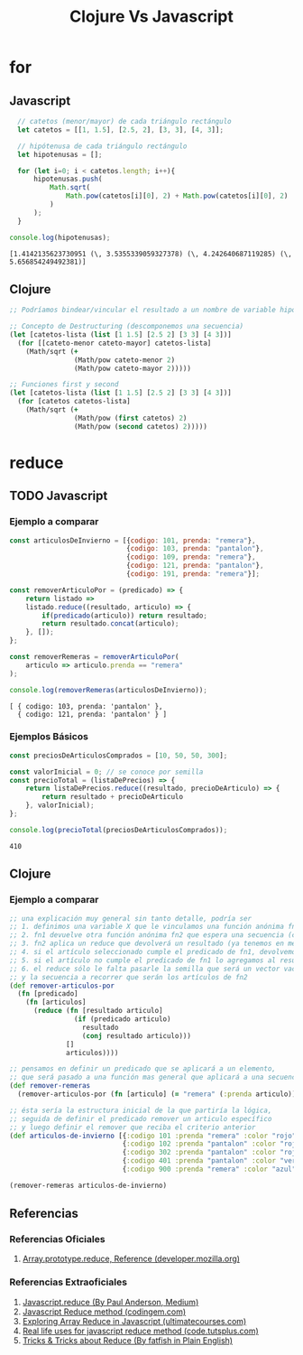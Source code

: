 #+TITLE: Clojure Vs Javascript
* for
** Javascript
#+BEGIN_SRC js :results ouput :exports both
    // catetos (menor/mayor) de cada triángulo rectángulo
    let catetos = [[1, 1.5], [2.5, 2], [3, 3], [4, 3]];

    // hipótenusa de cada triángulo rectángulo
    let hipotenusas = [];

    for (let i=0; i < catetos.length; i++){
        hipotenusas.push(
            Math.sqrt(
                Math.pow(catetos[i][0], 2) + Math.pow(catetos[i][0], 2)
            )
        );
    }

  console.log(hipotenusas);
#+END_SRC

#+RESULTS:
: [1.4142135623730951 (\, 3.5355339059327378) (\, 4.242640687119285) (\, 5.656854249492381)]
** Clojure
#+BEGIN_SRC clojure :results ouput :exports both
  ;; Podríamos bindear/vincular el resultado a un nombre de variable hipotenusas con def

  ;; Concepto de Destructuring (descomponemos una secuencia)
  (let [catetos-lista (list [1 1.5] [2.5 2] [3 3] [4 3])]
    (for [[cateto-menor cateto-mayor] catetos-lista]
      (Math/sqrt (+
                  (Math/pow cateto-menor 2)
                  (Math/pow cateto-mayor 2)))))

  ;; Funciones first y second
  (let [catetos-lista (list [1 1.5] [2.5 2] [3 3] [4 3])]
    (for [catetos catetos-lista]
      (Math/sqrt (+
                  (Math/pow (first catetos) 2)
                  (Math/pow (second catetos) 2)))))
#+END_SRC

#+RESULTS:
* reduce
** TODO Javascript
*** Ejemplo a comparar
    #+BEGIN_SRC js :results output
      const articulosDeInvierno = [{codigo: 101, prenda: "remera"},
                                   {codigo: 103, prenda: "pantalon"},
                                   {codigo: 109, prenda: "remera"},
                                   {codigo: 121, prenda: "pantalon"},
                                   {codigo: 191, prenda: "remera"}];

      const removerArticuloPor = (predicado) => {
          return listado =>
          listado.reduce((resultado, articulo) => {
              if(predicado(articulo)) return resultado;
              return resultado.concat(articulo);
          }, []);
      };

      const removerRemeras = removerArticuloPor(
          articulo => articulo.prenda == "remera"
      );

      console.log(removerRemeras(articulosDeInvierno));
    #+END_SRC

    #+RESULTS:
    : [ { codigo: 103, prenda: 'pantalon' },
    :   { codigo: 121, prenda: 'pantalon' } ]
*** Ejemplos Básicos
    #+BEGIN_SRC js :results output :exports both
      const preciosDeArticulosComprados = [10, 50, 50, 300];

      const valorInicial = 0; // se conoce por semilla
      const precioTotal = (listaDePrecios) => {
          return listaDePrecios.reduce((resultado, precioDeArticulo) => {
              return resultado + precioDeArticulo
          }, valorInicial);
      };

      console.log(precioTotal(preciosDeArticulosComprados));
    #+END_SRC

    #+RESULTS:
    : 410

** Clojure
*** Ejemplo a comparar
    #+BEGIN_SRC clojure
      ;; una explicación muy general sin tanto detalle, podría ser
      ;; 1. definimos una variable X que le vinculamos una función anónima fn1 que espera un predicado como argumento
      ;; 2. fn1 devuelve otra función anónima fn2 que espera una secuencia (colección ó vector) como argumento
      ;; 3. fn2 aplica un reduce que devolverá un resultado (ya tenemos en mente que será un vector) e iterará sobre cada elemento artículo
      ;; 4. si el artículo seleccionado cumple el predicado de fn1, devolvemos el resultado anterior (ignoramos el elemento, no lo usamos)
      ;; 5. si el artículo no cumple el predicado de fn1 lo agregamos al resultado anterior (que es una secuencia a la que se le agrega un elemento, por eso usamos conj)
      ;; 6. el reduce sólo le falta pasarle la semilla que será un vector vacío [] que será el resultado inicial (define el tipo de dato que devolverá el reduce)
      ;; y la secuencia a recorrer que serán los artículos de fn2
      (def remover-articulos-por
        (fn [predicado]
          (fn [articulos]
            (reduce (fn [resultado articulo]
                      (if (predicado articulo)
                        resultado
                        (conj resultado articulo)))
                    []
                    articulos))))

      ;; pensamos en definir un predicado que se aplicará a un elemento,
      ;; que será pasado a una función mas general que aplicará a una secuencia (colección o vector)
      (def remover-remeras
        (remover-articulos-por (fn [articulo] (= "remera" (:prenda articulo)))))

      ;; ésta sería la estructura inicial de la que partiría la lógica,
      ;; seguida de definir el predicado remover un articulo específico
      ;; y luego definir el remover que reciba el criterio anterior
      (def articulos-de-invierno [{:codigo 101 :prenda "remera" :color "rojo"}
                                  {:codigo 102 :prenda "pantalon" :color "rojo"}
                                  {:codigo 302 :prenda "pantalon" :color "rojo"}
                                  {:codigo 401 :prenda "pantalon" :color "verde"}
                                  {:codigo 900 :prenda "remera" :color "azul"}])

      (remover-remeras articulos-de-invierno)
    #+END_SRC
** Referencias
*** Referencias Oficiales
    1. [[https://developer.mozilla.org/en-US/docs/Web/JavaScript/Reference/Global_Objects/Array/reduce][Array.prototype.reduce, Reference (developer.mozilla.org)]]
*** Referencias Extraoficiales
    1. [[https://andepaulj.medium.com/javascript-reduce-79aab078da23][Javascript.reduce (By Paul Anderson, Medium)]]
    2. [[https://www.codingem.com/javascript-reduce/][Javascript Reduce method (codingem.com)]]
    3. [[https://ultimatecourses.com/blog/array-reduce-javascript][Exploring Array Reduce in Javascript (ultimatecourses.com)]]
    4. [[https://code.tutsplus.com/articles/5-real-life-uses-for-the-javascript-reduce-method--cms-39096][Real life uses for javascript reduce method (code.tutsplus.com)]]
    5. [[https://javascript.plainenglish.io/10-must-know-javascript-tricks-tips-about-reduce-1368766d99da][Tricks & Tricks about Reduce (By fatfish in Plain English)]]

